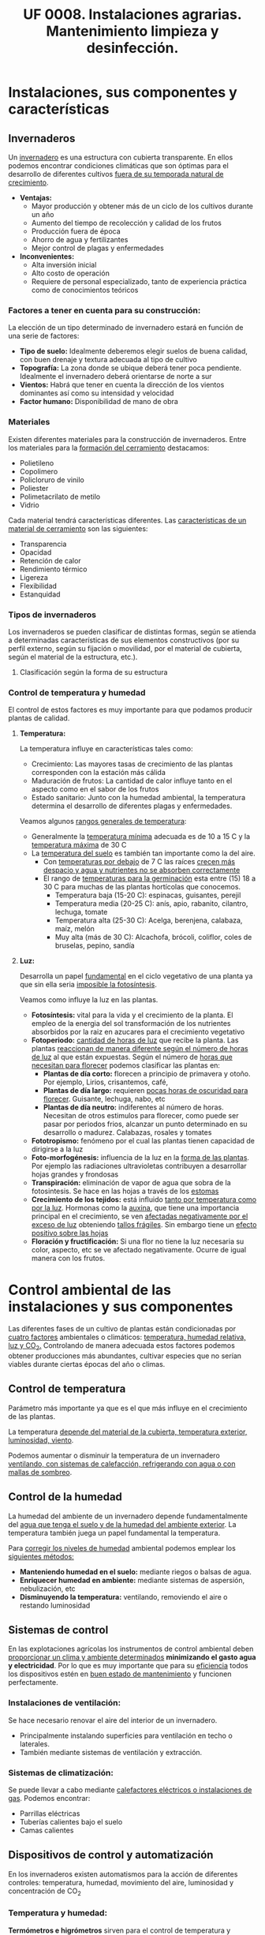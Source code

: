 #+STARTUP: hideblocks
#+TITLE: UF 0008. Instalaciones agrarias. Mantenimiento limpieza y desinfección. 
#+AUTHOR: Antonio Soler Gelde. IT Forestal
#+EMAIL: asoler@esteldellevant.es
#+LaTeX_CLASS: asgbook
#+OPTIONS: ':nil *:t -:t ::t <:t H:3 \n:nil ^:t arch:headline
#+OPTIONS: author:nil c:nil d:(not "LOGBOOK") date:nil
#+OPTIONS: e:t email:nil f:t inline:nil num:t p:nil pri:nil stat:t
#+OPTIONS: tags:t tasks:t tex:t timestamp:t toc:t todo:t |:t
#+CREATOR: Antonio Soler Gelde
#+DESCRIPTION:
#+EXCLUDE_TAGS: noexport
#+KEYWORDS:
#+LANGUAGE: spanish
#+SELECT_TAGS: export
#+LaTeX_HEADER: \newcommand{\recuerda}[1]{\begin{center}\fbox{\parbox{0.75\textwidth}{\textbf{Recuerda:} #1}}\end{center}}

* Instalaciones, sus componentes y características
** Invernaderos
   Un _invernadero_ es una estructura con cubierta transparente. En ellos
   podemos encontrar condiciones climáticas que son óptimas para el desarrollo
   de diferentes cultivos _fuera de su temporada natural de crecimiento_.

+ *Ventajas:*
  - Mayor producción y obtener más de un ciclo de los cultivos durante un año
  - Aumento del tiempo de recolección y calidad de los frutos
  - Producción fuera de época
  - Ahorro de agua y fertilizantes
  - Mejor control de plagas y enfermedades
+ *Inconvenientes:*
  - Alta inversión inicial
  - Alto costo de operación
  - Requiere de personal especializado, tanto de experiencia práctica como de
    conocimientos teóricos 

*** Factores a tener en cuenta para su construcción:


La elección de un tipo determinado de invernadero estará en función de una serie de factores:
- *Tipo de suelo:* Idealmente deberemos elegir suelos de buena calidad, con buen
  drenaje y textura adecuada al tipo de cultivo 
- *Topografía:* La zona donde se ubique deberá tener poca pendiente. Idealmente
  el invernadero deberá orientarse de norte a sur 
- *Vientos:* Habrá que tener en cuenta la dirección de los vientos dominantes
  así como su intensidad y velocidad 
- *Factor humano:* Disponibilidad de mano de obra

*** Materiales
Existen diferentes materiales para la construcción de invernaderos. Entre los
materiales para la _formación del cerramiento_ destacamos:
- Polietileno
- Copolimero
- Policloruro de vinilo
- Poliester
- Polimetacrilato de metilo
- Vidrio

Cada material tendrá características  diferentes. Las _características de un 
material de cerramiento_ son las siguientes: 
- Transparencia
- Opacidad
- Retención de calor
- Rendimiento térmico
- Ligereza
- Flexibilidad
- Estanquidad
*** Tipos de invernaderos
 Los invernaderos se pueden clasificar de distintas formas, según se
 atienda a determinadas características de sus elementos constructivos
 (por su perfil externo, según su fijación o movilidad, por el material
 de cubierta, según el material de la estructura, etc.).

**** Clasificación según la forma de su estructura
#+BEGIN_EXPORT latex
\begin{itemize}
    \item Planos o de tipo parral
    \item Tipo raspa o amagado
    \item Asimétricos
    \item Capilla (a una y dos aguas)
    \item Doble capilla
    \item Tipo túnel o semicilíndrico
    \item De cristal o tipo Venlo
\end{itemize}
#+END_EXPORT


#+BEGIN_COMMENT
 Invernadero plano o tipo parral ``almeriense''
El invernadero tipo parral se caracteriza porque gran parte de sus
elementos estructurales son flexibles, estando conformados por
alambres individuales o trenzas que se someten a una tensión inicial,
durante el proceso de construcción, mediante el empleo de tensores que
se fijan al suelo. 
#+CAPTION: Interior de un invernadero tipo parral con los tensores perimetrales en primer plano
#+ATTR_LATEX: :width 0.3\textwidth
[[./img_uf0008/Parral1.jpg]]

La estructura vertical de un invernadero tipo parral está constituida
por dos tipos de soportes rígidos: perimetrales e interiores,
dispuestos en diferentes marcos según las necesidades de la
construcción. Estos soportes están fabricados en acero galvanizado en
caliente por inmersión y se colocan en el terreno realizando una
cimentación.
#+END_COMMENT

*** Control de temperatura y humedad 
El control de estos factores es muy importante para que podamos producir plantas
de calidad.

**** *Temperatura:*
La temperatura influye en características tales como:
- Crecimiento: Las mayores tasas de crecimiento de las plantas corresponden con
  la estación más cálida
- Maduración de frutos: La cantidad de calor influye tanto en el aspecto como en
  el sabor de los frutos
- Estado sanitario: Junto con la humedad ambiental, la temperatura determina el
  desarrollo de diferentes plagas y enfermedades.

Veamos algunos _rangos generales de temperatura_:
- Generalmente la _temperatura mínima_ adecuada es de 10 a 15 \textdegree{}C y
  la _temperatura máxima_ de 30 \textdegree{}C
- La _temperatura del suelo_ es también tan importante como la del aire.
  - Con _temperaturas por debajo_ de 7 \textdegree{}C las raíces _crecen más 
    despacio y agua y nutrientes no se absorben correctamente_
  - El rango de _temperaturas para la germinación_  esta entre (15) 18 a 30
    \textdegree{}C para muchas de las plantas hortícolas que conocemos.
    + Temperatura baja (15-20 \textedgree{}C): espinacas, guisantes, perejil
    + Temperatura media (20-25 \textedgree{}C): anís, apio, rabanito, cilantro,
      lechuga, tomate
    + Temperatura alta (25-30  \textedgree{}C): Acelga, berenjena, calabaza,
      maíz, melón
    + Muy alta (más de 30  \textedgree{}C): Alcachofa, brócoli, coliflor, coles
      de bruselas, pepino, sandía

**** *Luz:*

Desarrolla un papel _fundamental_ en el ciclo vegetativo  de una planta ya que
sin ella seria _imposible la fotosíntesis_. 

Veamos como influye la luz en las plantas.

- *Fotosíntesis:* vital para la vida y el crecimiento de la planta. El empleo de
  la energia del sol transformación de los nutrientes absorbidos por la raiz en
  azucares para el crecimiento vegetativo
- *Fotoperiodo:* _cantidad de horas de luz_ que recibe la planta. Las plantas
  _reaccionan de manera diferente según el número de horas de luz_ al que están
  expuestas. Según el número de _horas que necesitan para florecer_  podemos
  clasificar las plantas en:
  - *Plantas de día corto:* florecen a principio de primavera y otoño. Por
    ejemplo, Lirios, crisantemos, café,
  - *Plantas de día largo:* requieren _pocas horas de oscuridad para
    florecer_. Guisante, lechuga, nabo, etc
  - *Plantas de día neutro:* indiferentes al número de horas. Necesitan de otros
    estimulos para florecer, como puede ser pasar por periodos frios, alcanzar
    un punto determinado en su desarrollo o madurez. Calabazas, rosales y tomates
- *Fototropismo:* fenómeno por el cual las plantas tienen capacidad de dirigirse
  a la luz
- *Foto-morfogénesis:* influencia de la luz en la _forma de las plantas_. Por
  ejemplo las radiaciones ultravioletas contribuyen a desarrollar hojas grandes
  y frondosas
- *Transpiración:* eliminación de vapor de agua que sobra de la fotosintesis. Se
  hace en las hojas a través de los _estomas_
- *Crecimiento de los tejidos:* está influido _tanto por temperatura como por la
  luz_. Hormonas como la _auxina_, que tiene una importancia principal en el
  crecimiento, se ven _afectadas negativamente por el exceso de luz_ obteniendo
  _tallos frágiles_. Sin embargo tiene un _efecto positivo sobre las hojas_
- *Floración y fructificación:* Si una flor no tiene la luz necesaria su color,
  aspecto, etc se ve afectado negativamente. Ocurre de igual manera con los frutos.

* Control ambiental de las instalaciones y sus componentes
Las diferentes fases de un cultivo de plantas están condicionadas por _cuatro
factores_ ambientales o climáticos: _temperatura, humedad relativa, luz y 
CO_2._ Controlando de manera adecuada estos factores podemos obtener producciones
más abundantes, cultivar especies que no serían viables durante ciertas épocas
del año o climas. 

** Control de temperatura
Parámetro más importante ya que es el que más influye en el crecimiento de las
plantas. 

La  temperatura _depende del material de la cubierta,  temperatura exterior, 
luminosidad, viento_.

Podemos aumentar o disminuir la  temperatura de un invernadero _ventilando, con  
sistemas de calefacción, refrigerando con agua o con mallas de sombreo_.

** Control de la humedad
La humedad del ambiente de un invernadero depende fundamentalmente del _agua que 
tenga el suelo y de la humedad del ambiente exterior_. La  temperatura también
juega un papel fundamental la  temperatura.

Para _corregir los niveles de humedad_ ambiental podemos emplear los _siguientes
métodos:_
- *Manteniendo humedad en el suelo:* mediante riegos o balsas de agua.
- *Enriquecer humedad en ambiente:* mediante sistemas de aspersión,
  nebulización, etc
- *Disminuyendo la temperatura:* ventilando, removiendo el aire o restando
  luminosidad
#+BEGIN_EXPORT latex
\begin{center}
\fbox{\parbox{0.9\textwidth}{\textbf{Recuerda:} Los métodos para aportar humedad ambiental consumen mucha  
agua. \uline{Siempre} hay que \uline{minimizar todo lo posible} el consumo de
agua, por lo que emplear técnicas como \textbf{acolchados, sombreados}, etc; como medidas
principales para el \textbf{ahorro de agua.}}}
\end{center}
#+END_EXPORT

** Sistemas de control
En las explotaciones agrícolas los instrumentos de control ambiental deben
_proporcionar un clima y ambiente determinados_ *minimizando el gasto agua y
electricidad*. Por lo que es muy importante que para su _eficiencia_ todos los
dispositivos estén en _buen estado de mantenimiento_ y funcionen perfectamente.

*** *Instalaciones de ventilación:*

Se hace necesario renovar el aire del interior de un invernadero.
- Principalmente instalando superficies para ventilación en techo o laterales.
- También mediante sistemas de ventilación y extracción.

*** *Sistemas de climatización:*

Se puede llevar a cabo mediante _calefactores eléctricos o instalaciones de
gas_. Podemos encontrar:
- Parrillas eléctricas
- Tuberías calientes bajo el suelo
- Camas calientes

#+BEGIN_EXPORT latex
\recuerda{Mediante técnicas de mulching y acolchados de plástico también se puede 
evitar el enfriamiento del suelo}
#+END_EXPORT 


** Dispositivos de control y automatización 

En los invernaderos existen automatismos para la acción de diferentes controles:
temperatura, humedad, movimiento del aire, luminosidad y concentración de CO_2

*** *Temperatura y humedad:*

*Termómetros e higrómetros* sirven para el control de temperatura y humedad
respectivamente. Son los elementos básicos para controlar los sistemas de
ventilación, iluminación y sombreo, etc. 

Existen estaciones en las se miden la temperatura y humedad y se actúa sobre
mecanismos de ventilación y extracción; electroválvulas para los dispositivos
que llevan agua, etc.

*** *Automatismos de la luminosidad:*

Se emplean *fotostatos* que actúan sobre los mecanismos de apertura y cierre  de
mallas de sombreo, etc.

_Hay que distinguir_ entre los sistemas anteriores de los que _aplican luz 
artificial_ para influir en el fotoperiodo de las plantas. Generalmente se
emplean _temporizadores o programadores de horarios_.

*** *Control de CO_2:*

Se emplean controladores que regulan la concentración de CO_2 del interior del
invernadero teniendo en cuenta parámetros como necesidad de calor, radiación
solar, velocidad del viento y grado de apertura de ventilación.

** Componentes básicos de instalaciones de riego y eléctricas

Hay que destacar la _importancia_ que tiene un correcto mantenimiento para
_reducir los costes energéticos_ de la explotación. Las instalaciones de agua y
electricidad suponen un _gran gasto económico y medioambiental_ por lo que deben
estar en perfecto estado de funcionamiento.

*** Instalaciones de riego

Los distintos tipos o sistemas de riego son: 
1) *Sistemas de riego superficiales:* desplazan el agua por la superficie del
   suelo empleando acequias y surcos para la conducción y distribución  del agua
   por la parcela. 
2) *Sistemas de aspersión:* el agua se reparte por la parcela mediante
   tuberías. Generalmente es necesario un grupo de presión para que el agua
   llegue en la cantidad y presión requerida por los emisores. 
3) *Sistemas de riego por goteo:* La aplicación del agua se realiza mediante
   dispositivos llamados goteros. Estos están distribuidos en unas lineas
   distribuidoras de agua.

#+BEGIN_EXPORT latex
\textbf{\large \uline{Componentes de sistemas de riego:}}
#+END_EXPORT

- *Cabezal de riego:* Aquí encontramos el equipo de bombeo, filtros, válvulas de
  apertura y cierre, programador, electroválvulas, etc.
- *Elementos de protección y medida:* Caudalímetro, manómetro, sistema de
  filtrado, válvulas reguladoras de presión, etc
- *Tuberías de conducción, accesorios y emisores:* las tuberías de conducción y
  secundarias reparten el agua por toda la parcela. Los diferentes accesorios
  (tes, manguitos, reducciones, etc.) se emplean según las necesidades y
  características de la instalación. Los emisores (aspersores, goteros,
  nebulizadores, etc.) se encuentran al final de cada línea de riego y/o
  distribuidos por toda ella.

*** Instalaciones eléctricas

Es necesario contar en las explotaciones agrarias con la electricidad para el
desarrollo de muchas actividades de la explotación.

Para la distribución de la corriente eléctrica se emplean *lineas de alta y baja
tensión* 
- *Línea de baja tensión:* Distribuye la energía eléctrica con una tensión de
  400 /V/ . Es la línea que empleamos para los puntos de luz donde conectamos
  los diferentes aparatos eléctricos y para el alumbrado. 
- *Línea de alta tensión:* aquí hay un voltaje superior a 10000 /V/ entre los
  polos. Es la empleada para traer la corriente hasta la explotación.

Según las fases que tenga la línea distinguimos 
- *Monofásica:* la que encontramos en los enchufes a 220 /V/. Estas líneas
  llevan 2 hilos (cables) uno es la _fase_ y otro el _neutro_.
- *Trifásica:* un conjunto de tres corrientes alternas de igual frecuencia,
  amplitud y valor eficaz, cada una de estas corrientes se llama *fase*. Se 
  emplea para el _transporte de la corriente y su distribución en uso industrial 
  y el accionamiento de motores._ 

#+BEGIN_EXPORT latex
\textbf{\large \uline{Accidentes más comunes en sistemas eléctricos:}}
#+END_EXPORT

- *Cortocircuito:* como su nombre indica es una condición en la que el _flujo
  eléctrico completa su recorrido_ a través de una _distancia más corta que el
  cableado_. Se produce un cortocircuito cuando _parte de un conductor que lleva 
  corriente toca otro cable o parte del circuito_.
- *Sobrecarga:* es la _presencia excesiva de corriente eléctrica en un
  circuito. Generalmente se producen _por conectar muchos aparatos a la vez_ que
  demandan mucha cantidad de energía.
- *Contacto de personas o animales:* el contacto de componentes eléctricos 
  deficientemente aislados provoca que _la corriente eléctrica circule por el
  cuerpo de la persona o animal_ ya que se convierte en una _via de descarga a 
  tierra._  

#+BEGIN_EXPORT latex
\textbf{\large \uline{Elementos de protección en sistemas eléctricos:}}
#+END_EXPORT

- *Fusibles:* se compone de un filamento de cobre que se intercala en ciertos
  puntos de la instalación. su funcionamiento se basa en que _cuando sube la
  intensidad_ superando cierto valor, _el filamento de cobre se funde_ evitando
  que el resto de la línea sufra daños.
- *interruptor magnetotérmico:* protege de cortocircuitos y/o sobre cargas
  (igual que los fusibles). este dispositivo consta de _dos partes, un 
  electroimán y una lamina bimetálica._
  + El *electroimán* protege contra _cortocircuitos, ya que al producirse un
    cortocircuito aumenta bruscamente la /intensidad/ de la corriente,
    aumentando el campo magnético que hace que el electroiman corte la corriente.
  + La *lamina bimetálica* protege contra _sobrecargas_. Cuando se produce una
    sobrecarga hay un aumento de la cantidad de corriente (/voltaje/) con lo que
    la temperatura de la linea aumenta también. De esta manera las dos laminas
    se separan y la corriente se corta evitando que se puedan dañar la linea o
    los aparatos.
- *Interruptor diferencial:* _protege a las personas de las derivaciones_ causadas
  por falta de aislamientos entre los conductores activos y tierra.
- *Toma de tierra:* se instala para evitar el paso de corriente a las peersonas
  por un fallo de aislamiento de los conductores.

** Instalaciones de almacenaje y conservación de cosechas

*** Graneros

Son _almacenes de grano._ Su construcción suele realizarse _sobre el suelo_ para
mantener la cosecha _fuera del alcance de la humedad del terreno y animales._

*** Silos 

Estructuras diseñadas para _guardar grano u otros materiales a granel._ Existen
diferentes silos. Entre otros:
- Silos de grano
- Silos de materia verde
- Silos de maiz
- Silos de torre

*** Cámaras frigoríficas

Sirven para _minimizar los efectos de la estacionalidad_ en el almacenaje de las
materias primas. 

Estas cámaras son herméticas y su característica principal es que _mantienen la 
temperatura constante._

** Equipos para la limpieza

Los _componentes_ que se utilizan para realizar labores de _limpieza y
mantenimiento_ en una explotación agrícola son: 
- Palas cargadoras
- Remolques
- Barredoras
- Equipos de limpieza a presión
- Pulverizadores y limpiadores

** Precauciones para el mantenimiento

- *Selección de herramientas y útiles adecuados:* es necesario contar con un
  mínimo de herramientas para realizar las labores de limpieza y
  mantenimiento. Es _imprescindible_ seleccionar la herramienta adecuada a cada
  caso.
- *Ejecutar reparaciones con precisión:* _el personal debe estar
  cualificado_ para realizar las operaciones de _mantenimiento y realizar 
  pequeñas reparaciones._
- *Comprobar correcto funcionamiento de la maquinaria después del
  mantenimiento:* una vez finalizado el mantenimiento se ha de comprobar el
  funcionamiento correcto de la maquinaria.
- *Eliminación de residuos de productos y subproductos de las labores de
  mantenimiento:* Los reesiduos derivados del mantenimiento (aceites, grasas,
  pequeños elementos de estructura,etc) se considerarán *subproductos* y _deben
  ser eliminados de manera correcta.

* Acondicionamiento de instalaciones agrarias

** Productos y equipos para limpieza, desinfección y desratización

*** Equipos de limpieza

Los podemps clasificar en dor grupos:
- Equipos de limpieza manuales
- Equipos de limpieza mecánicos

**** *Equipos de limpieza manuales*

los más usuales son:

- Barredoras manuales: escobas, cepillos, etc
- Fregadoras de suelo: fregonas
- Mopas
- Espátulas y rasquetas
- Cubos, recogedores
- Gamuzas, bayetas, estropajos
- Tubos telescópicos y mangos para los útiles de limpieza

**** *Equipos de limpieza mecánicos*

- Aspiradores
- Barredores mecánicos
- Fregonas mecánicas
- Pulidoras-abrillantadoras
- Equipos de lavado a presión

*** Productos para limpieza
La limpieza y desinfección de las instalaciones debe planificarse evaluando
previamente los siguientes aspectos:
- Tipos de materiales, equipos y superficies a limpiar
- Elección del tipo de limpieza y selección de los productos adecuados
- Modo de efectuar la limpieza
- Frecuencia con la que debe realizarse

Para la limpieza y desinfección hay una serie de _factores que influyen en la 
toma de decisiones anteriores_, entre ellos:
- Tipo de superficie
- Tipo de suciedad
- Concentración adecuada del producto a emplear

Tenemos que diferenciar entre *limpieza* y *desinfección*:

- Las _labores de limpieza_ se llevaran a cabo empleando *jabones o detergentes
  y agua*. También es habitual el uso de productos desengrasantes de superficies.
- Las _labores de desinfección_ se llevarán a cabo mediante el _empleo de 
  productos químicos_ llamados *desinfectantes*. Generalmente son productos a
  base de compuestos clorados o amoniacales (lejia, amoniaco,etc.).

** Desinfección
 
La desinfección _engloba la lucha contra bacterias, virus, hongos, etc._ que
_encuentran en las instalaciones agrícolas un hábitat que facilita su
desarrollo._

Estos microorganismos _no son perceptibles por el ojo humano_ por lo que su
lucha _debe abordarse de manera preventiva._

*** Métodos de lucha para la desinfección

En las instalaciones agrícolas se debe _establecer un plan de limpieza y
desinfección_ para que tanto equipamiento como utensilios e instalaciones se 
_mantegan en buen estado sanitario._

De manera general podemos establecer una serie de _etapas en el proceso de 
limpieza y desinfección._
- _Eliminar previamente_ la suciedad _sin emplear productos._
- _Enjuagar previamente_ con agua la superficie a desinfectar
- Aplicar el detergente
- Aclarar
- Aplicar desinfectante
- Aclarar de nuevo
- Secar la superficie

En general _este tipo de tratamiento diario se limita casi exclusivamente a 
suelos y algunas zonas de fácil acceso_.

** Desinsectación

Es la acción de controlar las plagas presentes en la instalación, tales como
moscas, hormigas, cucarachas, etc.

_El objetivo es mantener la instalación libre de insectos que puedan generar
daños sobre los productos_, o ser _vectores de enfermedades que puedan provocar
daños sobre las personas._


*** Métodos de lucha para la desinsectación

En función del insecto a controlar, estableceremos las acciones a realizar y
fijar los medios para ello. 

Para el control de plagas de insectos se pueden tomar diferentes medidas:

**** *Medidas físicas:*

Son medidas _tanto preventivas como correctoras_ que tienen como objeto _impedir
el acceso de los insectos. Hay numerosas medidas entre las que podemos destacar:
- Colocación de mosquiteras
- Colocación de mallas anti /trips/
- Dispositivos de cierre en lugares de paso frecuente
- Iluminación apropiada que no resulte atrayente
- Sellar grietas, oquedades y hendiduras
- Extremar medidas de limpieza

**** *Medidas químicas:*

Son las que mediante el uso de productos químicos, especialmente insecticidas,
pretenden controlar la presencia de plagas.

Para que un método químico sea _efectivo y persistente_ se han de _tener en
cuenta una serie de factores:_
- Identificar el insecto a combatir y su incidencia
- Localizarlo en las instalaciones y evaluar el tamaño de la población
- Conocer su ciclo biológico y comportamiento
- Elegir el producto y técnica apropiados

**** *Medias biológicas:*

Hoy en dia existen un buen número de productos de origen biológico que, como
sabemos, son respetuosos con el medio ambiente. 

La utilización de depredadores o parásitos de la especie a controlar son los
métodos más usuales.

** Desratización

La desratización _engloba las actuaciones que han de controlar la presencia de
cualquier tipo de roedor (ratones, ratas, etc.)_ 

Igual que muchos insectos, los roedores pueden provocar _daños sobre los
productos_ y _ser transmisores de enfermedades._

*** Métodos de lucha contra los roedores

Principalmente se dividen en dos:

**** *Métodos pasivos:*

Consiste en la aplicación de técnicas defensivas para impedir que los roedores
accedan y se asienten en las instalaciones.

**** *Métodos activos:*

Consiste en la aplicación de metodos químicos y/o biológicos para el control de
las poblaciones de roedores.

- Rodenticidas
- Trampas de captura
- Trampas con pegamento
- Trampas mecánicas, etc

#+BEGIN_EXPORT latex
\recuerda{Se deben seguir de manera estricta las medidas de seguridad establecidas
 sobre el uso de estos productos a fin de evitar cualquier riesgo sobre la salud y 
sobre el medio ambiente}
#+END_EXPORT

* Prevención de riesgos laborales en instalaciones agrarias

** Reconocimiento de los riesgos y peligros más comunes en las instalaciones

Los _factores de riesgos y peligros más comunes_ en las instalaciones causantes
de los _accidentes de trabajo_ y _enfermedades profesionales_ son los
siguientes:
- Cortes con objetos o herramientas
- Pinchazos
- Proyección de partículas, fragmentos y/u objetos
- Atrapamientos y aplastamientos
- Golpes y choques
- Incendio y explosión
- Contactos eléctricos
- Caídas al mismo o distinto nivel
- Contactos térmicos
- *Exposición a agentes químicos:*
  + Fertilizantes químicos
  + Productos fitosanitarios
  + Productos para limpieza y desinfección
- *Gases tóxicos y asfixiantes:* debido a las actividades de limpieza y
  desinfección de materia orgánica, _depósitos de purines y estiércol._
- Polvo
- Ruidos
- Vibraciones

** Señalización de peligros 

*** Señales de advertencia de un peligro

#+BEGIN_EXPORT latex
\begin{center}
\fbox{\parbox{0.7\textwidth}{\textbf{Tienen como misión advertirnos de un peligro.}}}
\end{center}
#+END_EXPORT

Tienen forma triangular. Pictograma negro sobre fondo amarillo (el amarillo
deberá cubrir como mínimo el 50% de la superficie de la señal), bordes negros. 

#+CAPTION: Señales de advertencia de peligros
#+ATTR_LATEX: :width 0.8\textwidth
[[./img_uf0008/senal_peligro.jpg]]
 
#+BEGIN_EXPORT latex
\newpage
#+END_EXPORT
*** Señales de prohibición
#+BEGIN_EXPORT latex
\begin{center}
\fbox{\parbox{0.7\textwidth}{\textbf{Tienen por objeto prohibir acciones o situaciones}}}
\end{center}
#+END_EXPORT

Forma redonda. Pictograma negro sobre fondo blanco, bordes y banda (transversal
descendente de izquierda a derecha atravesando el pictograma 45º respecto a la
horizontal), rojos (el rojo deberá cubrir como mínimo el 35% de la superficie de
la señal). 

#+CAPTION: Señales de prohibición 
#+ATTR_LATEX: :width 0.8\textwidth
[[./img_uf0008/senal_prohibicion.jpg]]
#+BEGIN_EXPORT latex
\newpage
#+END_EXPORT

*** Señales de obligación
#+BEGIN_EXPORT latex
\begin{center}
\fbox{\parbox{0.7\textwidth}{\textbf{Se encargarán de indicarnos que deberemos realizar alguna acción para así
 evitar un accidente.}}}
\end{center}
#+END_EXPORT

Tienen forma redonda. Pictograma blanco sobre fondo azul (el azul deberá cubrir
como mínimo el 50% de la superficie de la señal). 

#+CAPTION: Señales de obligación en el trabajo
#+ATTR_LATEX: :width 0.8\textwidth
[[./img_uf0008/senal_obligacion.jpeg]]
#+BEGIN_EXPORT latex
\newpage
#+END_EXPORT
*** Señales de los equipos contra incendios
#+BEGIN_EXPORT latex
\begin{center}
\fbox{\parbox{0.7\textwidth}{\textbf{Están concebidas para indicarnos la "ubicación o lugar donde 
se encuentran" los dispositivos o instrumentos de lucha contra incendios como extintores, 
mangueras, etc.}}} 
\end{center}
#+END_EXPORT

Como complemento también encontramos en esta clasificación una señal
complementaria en forma de flecha que indica la “Dirección a seguir” en caso de
incendio. 

Forma rectangular o cuadrada. Pictograma blanco sobre fondo rojo (el rojo deberá
cubrir como mínimo el 50% de la superficie de la señal). 

#+CAPTION: Señales de equipos contra incendios
#+ATTR_LATEX: :width 0.7\textwidth
[[./img_uf0008/senal_incendio.jpg]]
#+BEGIN_EXPORT latex
\newpage
#+END_EXPORT
*** Señales de salvamento o socorro
#+BEGIN_EXPORT latex
\begin{center}
\fbox{\parbox{0.7\textwidth}{\textbf{Concebidas para indicar dónde se encuentran lugares 
relacionados con la salud e higiene en el trabajo como la indicación de la salida de 
emergencia o del botiquín.}}} 
\end{center}
#+END_EXPORT

Al igual que en el caso de las señales de lucha contra incendios, las de
salvamento o socorro también cuentan con una complementaria que indica la
“Dirección a seguir” para llegar a estos servicios. 

Su forma puede ser rectangular o cuadrada y cuentan con un pictograma blanco que
se encuentra sobre un fondo verde. Este segundo color ha de cubrir como mínimo
el 50% de la superficie total de la señal. 

#+CAPTION: Señales de salvamento o socorro
#+ATTR_LATEX: :width 0.7\textwidth
[[./img_uf0008/senal_emergencia.jpg]]

** Equipos de protección personal

Entendemos como *EPI*:

#+BEGIN_EXPORT latex
\begin{center}
\fbox{\parbox{0.7\textwidth}{Cualquier equipo que se destine a proteger de algún o
algunos riesgos para la seguridad o la salud del trabajador que sea llevado o
sujetado por él.}}
#+END_EXPORT

La clave está en la _existencia de un riesgo_, así por ejemplo, unas botas con
puntera reforzada es un EPI para un trabajador de la construcción pero no tiene
por qué serlo si la función del trabajador es de operador de una centralita de
teléfonos. 

La norma excluye determinados casos en particular. Por ejemplo la ropa de
trabajo corriente no destinada a proteger de ningún riesgo en
particular. Tampoco los equipos de para los servicios de socorro y salvamento. 

**** *Comercialización y marcado CE de los EPI*

El /Real Decreto 1407/1992/ establece unas condiciones mínimas y esenciales que 
cumplidas permiten el marcado “CE”. Esto certifica que los EPI cumplen las
condiciones del real decreto.  

El marcado CE permite  tener tranquilidad sobre la bondad del equipo siempre y
cuando se sigan las instrucciones del fabricante, comercializador o
suministrador del mismo. 

*** Protección de las vias respiratorias
Los equipos de protección respiratoria _ayudan a proteger contra contaminantes 
ambientales._

Los _contaminantes_ los podemos dividir en _dos grupos:_
- *Partículas:* Podemos encontrarlas en forma de polvos, nieblas o humos.
- *Gases y vapores*

_Es indispensable seleccionar el equipo de protección adecuada al riesgo._

#+BEGIN_EXPORT latex
\textbf{\Large Tipos de equipos de protección respiratoria}}
#+END_EXPORT

Los clasificamos en dos grupos:

1) *Equipos filtrantes:* Son  equipos  que  utilizan  un  filtro  para  eliminar
   los  contaminantes  del  aire  inhalado  por  el  usuario.  Pueden ser:  
   - _De presión negativa:_
     + Equipos filtrantes sin mantenimiento: Mascarillas desechables. _Protegen
       únicamente contra partículas 
     + Equipos con filtros recambiables: llevan incorporado uno o dos filtros
       que se desechan al final de su vida útil. Según el tipo de filtro que
       esté montado pueden cubrir tanto partículas como gases y vapores.  
   - _De presión positiva:_ disponen de un equipo que impulsa aire filtrado.
#+CAPTION: Mascarillas desechables
#+ATTR_LATEX: :width 0.5\textwidth
[[./img_uf0008/mascarillas.png]]

#+CAPTION: Mascarillas con filtros recambiables
#+ATTR_LATEX: :width 0.5\textwidth
[[./img_uf0008/mascarilla_filtros.png]]

2) *Equipos aislantes:* _Aíslan  al  usuario  del  entorno  y 
   proporcionan  aire  limpio  de  una  fuente  no  contaminada_. Proporcionan
   protección tanto para atmósferas contaminadas como para la deficiencia de
   oxígeno. Se fundamentan en el suministro de un gas no contaminado respirable
   (aire u oxígeno). Existen dos tipos:
   - _Equipos de línea de aire_
   - _Equipos autónomos_    
 

*** Protección ocular
Para evitar daños en los ojos se ha de emplear la protección adecuada al trabajo
a realizar. En las instalaciones agrarias suele bastar protegerse contra el sol
y contra proyecciones de partículas y/o polvo. 

Igual que en otros casos _hay que emplear una protección adecuada al riesgo._

*** Protección de la cabeza
Importante la protección para evitar _golpes y exposiciones prolongadas al sol._
Se pueden emplear cascos, gorros, y/o cremas solares. 
*** Protección de los oidos
_Preferiblemente_ usar *orejeras* en lugar de tapones ya que estos últimos
reducen menos el nivel de decibelios.
*** Protección de manos y pies
- *Manos:*
  - Guantes de latex o de vinilo para evitar infecciones
  - Protección contra aguas fuertes o sustancias químicas
  - Para protección contra altas temperaturas
  - Protección contra frío
  - Protección contra abrasión y/o golpes
- *Pies:*
  - Calzado de seguridad con punta de acero y suela antideslizante
  - Calzado de goma para trabajar en ambientes húmedos
** Deberes de los trabajadores en prevención de riesgos laborales

** Principios básicos de los primeros auxilios
